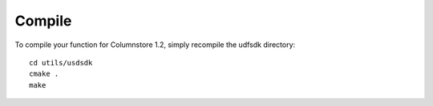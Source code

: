 .. _compile:

Compile
=======

To compile your function for Columnstore 1.2, simply recompile the udfsdk directory::

 cd utils/usdsdk
 cmake .
 make


